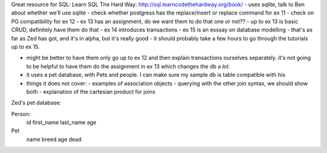 
Great resource for SQL:
Learn SQL The Hard Way: http://sql.learncodethehardway.org/book/
- uses sqlite, talk to Ben about whether we'll use sqlite
- check whether postgress has the replace/insert or replace command for ex 11
- check on PG compatibility for ex 12
- ex 13 has an assignment, do we want them to do that one or not??
- up to ex 13 is basic CRUD, definitely have them do that
- ex 14 introduces transactions
- ex 15 is an esssay on database modelling
- that's as far as Zed has got, and it's in alpha, but it's really good
- it should probably take a few hours to go through the tutorials up to ex 15.

- might be better to have them only go up to ex 12 and then explain transactions 
  ourselves separately. it's not going to be helpful to have them do 
  the assignment in ex 13 which changes the db a *lot*.


- it uses a pet database, with Pets and people. I can make sure my sample
  db is table compatible with his 

- things it does not cover:
  - examples of association objects
  - querying with the other join syntax, we should show both
  - explanation of the cartesian product for joins

Zed's pet database:

Person:
  id
  first_name
  last_name
  age

Pet
  name
  breed
  age
  dead    
